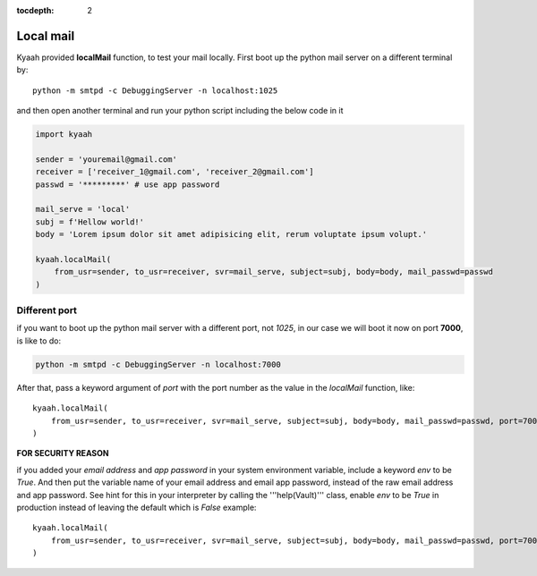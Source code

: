:tocdepth: 2

Local mail
##########

Kyaah provided **localMail** function, to test your mail locally. First boot up the python mail server on a different terminal by::

    python -m smtpd -c DebuggingServer -n localhost:1025

and then open another terminal and run your python script including the below code in it

.. code-block:: python

    import kyaah

    sender = 'youremail@gmail.com'
    receiver = ['receiver_1@gmail.com', 'receiver_2@gmail.com']
    passwd = '*********' # use app password

    mail_serve = 'local'
    subj = f'Hellow world!'
    body = 'Lorem ipsum dolor sit amet adipisicing elit, rerum voluptate ipsum volupt.'

    kyaah.localMail(
        from_usr=sender, to_usr=receiver, svr=mail_serve, subject=subj, body=body, mail_passwd=passwd
    )

Different port
==============

if you want to boot up the python mail server with a different port, not `1025`, in our case we will boot it now on port **7000**, is like to do:

.. code-block:: python

    python -m smtpd -c DebuggingServer -n localhost:7000

After that, pass a keyword argument of `port` with the port number as the value in the `localMail` function, like::

    kyaah.localMail(
        from_usr=sender, to_usr=receiver, svr=mail_serve, subject=subj, body=body, mail_passwd=passwd, port=7000
    )

**FOR SECURITY REASON**

if you added your `email address` and `app password` in your system environment variable, include a keyword `env` to be `True`. And then put the variable name of your email address and email app password, instead of the raw email address and app password. See hint for this in your interpreter by calling the  '''help(Vault)''' class, enable `env` to be `True` in production instead of leaving the default which is `False` example::

    kyaah.localMail(
        from_usr=sender, to_usr=receiver, svr=mail_serve, subject=subj, body=body, mail_passwd=passwd, port=7000, env=True
    )
